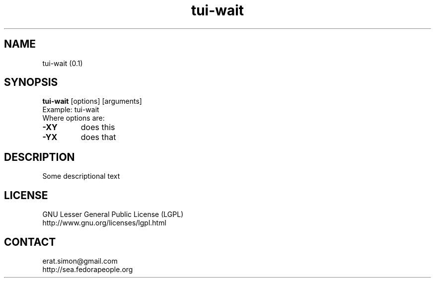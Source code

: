 .TH "tui-wait" "1" "" "Simon Arjuna Erat (sea)"

.SH NAME
tui-wait (0.1)

.SH SYNOPSIS
\fBtui-wait\fP [options] [arguments]
.br
Example: tui-wait
.br
Where options are:
.IP "\fB-XY\fP"
does this
.IP "\fB-YX\fP"
does that

.SH DESCRIPTION
.PP
Some descriptional text

.SH LICENSE
GNU Lesser General Public License (LGPL)
.br
http://www.gnu.org/licenses/lgpl.html

.SH CONTACT
erat.simon@gmail.com
.br
http://sea.fedorapeople.org

